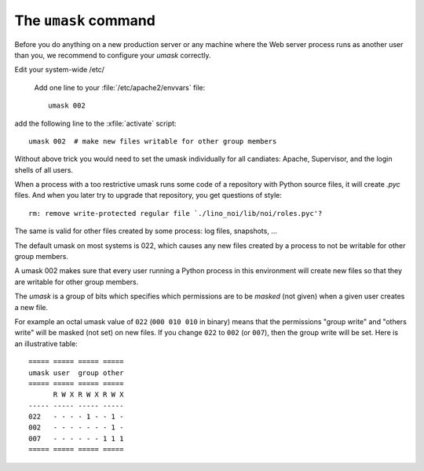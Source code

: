 .. _admin.umask:

=====================
The ``umask`` command
=====================

Before you do anything on a new production server or any machine where
the Web server process runs as another user than you, we recommend to
configure your `umask` correctly.

Edit your system-wide /etc/

    Add one line to your
    :file:`/etc/apache2/envvars` file::

        umask 002



add the following line to the :xfile:`activate` script::

  umask 002  # make new files writable for other group members

Without above trick you would need to set the umask individually for
all candiates: Apache, Supervisor, and the login shells of all users.

When a process with a too restrictive umask runs some code of a
repository with Python source files, it will create `.pyc` files. And
when you later try to upgrade that repository, you get questions of
style::

  rm: remove write-protected regular file `./lino_noi/lib/noi/roles.pyc'?

The same is valid for other files created by some process: log files,
snapshots, ...

The default umask on most systems is 022, which causes any new files
created by a process to not be writable for other group members.  

A umask 002 makes sure that every user running a Python process in
this environment will create new files so that they are writable for
other group members.

The `umask` is a group of bits which specifies which permissions are
to be *masked* (not given) when a given user creates a new file.


For example an octal umask value of ``022`` (``000 010 010`` in
binary) means that the permissions "group write" and "others write"
will be masked (not set) on new files. If you change ``022`` to
``002`` (or ``007``), then the group write will be set. Here is an
illustrative table::
  
    ===== ===== ===== =====
    umask user  group other
    ===== ===== ===== =====
          R W X R W X R W X
    ----- ----- ----- -----
    022   - - - - 1 - - 1 -
    002   - - - - - - - 1 -
    007   - - - - - - 1 1 1
    ===== ===== ===== =====

